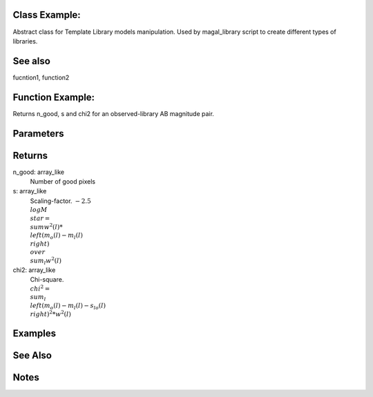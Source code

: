 Class Example:
--------------

Abstract class for Template Library models manipulation.
Used by magal_library script to create different types of libraries.

See also
--------
fucntion1, function2


Function Example:
-----------------


Returns n_good, s and chi2 for an observed-library AB magnitude pair.

Parameters
----------        
		  
Returns
-------
n_good: array_like
		Number of good pixels

s: array_like
   Scaling-factor. :math:`-2.5 \\log M_\\star = {\\sum w^2(l) * \\left(m_o(l) - m_l (l) \\right)}\\over{\\sum_l w^2(l)}`
   

chi2: array_like
	  Chi-square. :math:`\\chi^2 = \\sum_l \\left( m_o(l) - m_l(l) - s_{lo}(l) \\right)^2 * w^2(l)`

Examples
--------
		   
See Also
--------

Notes
-----